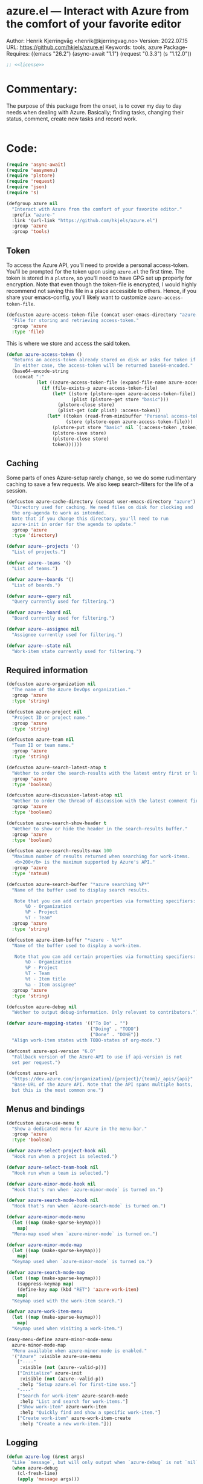 :properties:
:header-args:emacs-lisp: :tangle yes :noweb yes :comments org :results none
:end:
* azure.el --- Interact with Azure from the comfort of your favorite editor

Author: Henrik Kjerringvåg <henrik@kjerringvag.no>
Version: 2022.07.15
URL: https://github.com/hkjels/azure.el
Keywords: tools, azure
Package-Requires: ((emacs "26.2") (async-await "1.1") (request "0.3.3") (s "1.12.0"))
#+begin_src emacs-lisp
;; <<license>>
#+end_src

* Commentary:
The purpose of this package from the onset, is to cover my day to day
needs when dealing with Azure. Basically; finding tasks, changing
their status, comment, create new tasks and record work. 
#+begin_src emacs-lisp
#+end_src

* Code:
#+begin_src emacs-lisp
(require 'async-await)
(require 'easymenu)
(require 'plstore)
(require 'request)
(require 'json)
(require 's)

(defgroup azure nil
  "Interact with Azure from the comfort of your favorite editor."
  :prefix "azure-"
  :link '(url-link "https://github.com/hkjels/azure.el")
  :group 'azure
  :group 'tools)
#+end_src

** Token

To access the Azure API, you'll need to provide a personal
access-token. You'll be prompted for the token upon using ~azure.el~ the
first time. The token is stored in a ~plstore~, so you'll need to have
GPG set up properly for encryption. Note that even though the
token-file is encrypted, I would highly recommend not saving this file
in a place accessible to others. Hence, if you share your
emacs-config, you'll likely want to customize ~azure-access-token-file~.
#+begin_src emacs-lisp
(defcustom azure-access-token-file (concat user-emacs-directory "azure.plstore")
  "File for storing and retrieving access-token."
  :group 'azure
  :type 'file)
#+end_src

This is where we store and access the said token. 
#+begin_src emacs-lisp
(defun azure-access-token ()
  "Returns an access-token already stored on disk or asks for token if not.
   In either case, the access-token will be returned base64-encoded."
  (base64-encode-string
   (concat ":"
           (let ((azure-access-token-file (expand-file-name azure-access-token-file)))
             (if (file-exists-p azure-access-token-file)
                 (let* ((store (plstore-open azure-access-token-file))
                        (plist (plstore-get store "basic")))
                   (plstore-close store)
                   (plist-get (cdr plist) :access-token))
               (let* ((token (read-from-minibuffer "Personal access-token: "))
                      (store (plstore-open azure-access-token-file)))
                 (plstore-put store "basic" nil `(:access-token ,token))
                 (plstore-save store)
                 (plstore-close store)
                 token))))))
#+end_src

** Caching

Some parts of ones Azure-setup rarely change, so we do some
rudimentary caching to save a few requests. We also keep
search-filters for the life of a session.
#+begin_src emacs-lisp
(defcustom azure-cache-directory (concat user-emacs-directory "azure")
  "Directory used for caching. We need files on disk for clocking and
  the org-agenda to work as intended.
  Note that if you change this directory, you'll need to run
  azure-init in order for the agenda to update."
  :group 'azure
  :type 'directory)

(defvar azure--projects '()
  "List of projects.")

(defvar azure--teams '()
  "List of teams.")

(defvar azure--boards '()
  "List of boards.")

(defvar azure--query nil
  "Query currently used for filtering.")

(defvar azure--board nil
  "Board currently used for filtering.")

(defvar azure--assignee nil
  "Assignee currently used for filtering.")

(defvar azure--state nil
  "Work-item state currently used for filtering.")
#+end_src


** Required information

#+begin_src emacs-lisp
(defcustom azure-organization nil
  "The name of the Azure DevOps organization."
  :group 'azure
  :type 'string)

(defcustom azure-project nil
  "Project ID or project name."
  :group 'azure
  :type 'string)

(defcustom azure-team nil
  "Team ID or team name."
  :group 'azure
  :type 'string)

(defcustom azure-search-latest-atop t
  "Wether to order the search-results with the latest entry first or last."
  :group 'azure
  :type 'boolean)

(defcustom azure-discussion-latest-atop nil
  "Wether to order the thread of discussion with the latest comment first or last."
  :group 'azure
  :type 'boolean)

(defcustom azure-search-show-header t
  "Wether to show or hide the header in the search-results buffer."
  :group 'azure
  :type 'boolean)

(defcustom azure-search-results-max 100
  "Maximum number of results returned when searching for work-items.
   <b>200</b> is the maximum supported by Azure's API."
  :group 'azure
  :type 'natnum)

(defcustom azure-search-buffer "*azure searching %P*"
  "Name of the buffer used to display search results.

   Note that you can add certain properties via formatting specifiers:
       %O - Organization
       %P - Project
       %T - Team"
  :group 'azure
  :type 'string)

(defcustom azure-item-buffer "*azure - %t*"
  "Name of the buffer used to display a work-item.

   Note that you can add certain properties via formatting specifiers:
       %O - Organization
       %P - Project
       %T - Team
       %t - Item title
       %a - Item assignee"
  :group 'azure
  :type 'string)

(defcustom azure-debug nil
  "Wether to output debug-information. Only relevant to contributors.")

(defvar azure-mapping-states '(("To Do" . "")
                               ("Doing" . "TODO")
                               ("Done" . "DONE"))
  "Align work-item states with TODO-states of org-mode.")

(defconst azure-api-version "6.0"
  "Fallback version of the Azure-API to use if api-version is not
  set per request.")

(defconst azure-url
  "https://dev.azure.com/{organization}/{project}/{team}/_apis/{api}"
  "Base-URL of the Azure API. Note that the API spans multiple hosts,
  but this is the most common one.")
#+end_src

** Menus and bindings

#+begin_src emacs-lisp
(defcustom azure-use-menu t
  "Show a dedicated menu for Azure in the menu-bar."
  :group 'azure
  :type 'boolean)

(defvar azure-select-project-hook nil
  "Hook run when a project is selected.")

(defvar azure-select-team-hook nil
  "Hook run when a team is selected.")

(defvar azure-minor-mode-hook nil
  "Hook that's run when `azure-minor-mode` is turned on.")

(defvar azure-search-mode-hook nil
  "Hook that's run when `azure-search-mode` is turned on.")

(defvar azure-minor-mode-menu
  (let ((map (make-sparse-keymap)))
    map)
  "Menu-map used when `azure-minor-mode` is turned on.")

(defvar azure-minor-mode-map
  (let ((map (make-sparse-keymap)))
    map)
  "Keymap used when `azure-minor-mode` is turned on.")

(defvar azure-search-mode-map
  (let ((map (make-sparse-keymap)))
    (suppress-keymap map)
    (define-key map (kbd "RET") 'azure-work-item)
    map)
  "Keymap used with the work-item search.")

(defvar azure-work-item-menu
  (let ((map (make-sparse-keymap)))
    map)
  "Keymap used when visiting a work-item.")

(easy-menu-define azure-minor-mode-menu
  azure-minor-mode-map
  "Menu available when azure-minor-mode is enabled."
  '("Azure" :visible azure-use-menu
    ["----"
     :visible (not (azure--valid-p))]
    ["Initialize" azure-init
     :visible (not (azure--valid-p))
     :help "Setup azure.el for first-time use."]
    "----"
    ["Search for work-item" azure-search-mode
     :help "List and search for work-items."]
    ["Show work-item" azure-work-item
     :help "Quickly find and show a specific work-item."]
    ["Create work-item" azure-work-item-create
     :help "Create a new work-item."]))
#+end_src

** Logging

#+begin_src emacs-lisp
(defun azure-log (&rest args)
  "Like `message`, but will only output when `azure-debug` is not `nil`."
  (when azure-debug
    (cl-fresh-line)
    (apply 'message args)))
#+end_src

** Request handling

#+begin_src emacs-lisp
;; (defvar progress (make-progress-reporter "Synchronizing with Azure..." 0 500))

;; (defvar timer nil)

(defun azure-req (method api success &optional params data headers)
  "Make a request to the Azure API and return it to the passed in SUCCESS-handler.
  Note that instead of using this function directly, you should use
  the helper-functions. `azure-get` etc.

  METHOD should be one of (GET, PUT, POST, PATCH)

  API is the path to the resource in Azure's API or a full URL

  SUCCESS is the handler that gets the results of the request.

  Optionally, you can pass additional PARAMS, DATA & HEADERS.
  <i>Note that DATA is treated as json.<i>
  "
  (let ((url (s-replace-all `(("{organization}" . ,azure-organization)
                              ("{project}" . ,azure-project)
                              ("{team}" . ,azure-team)
                              ("{api}" . ,api))
                            (if (s-starts-with? "https" api) api azure-url)))
        (params (a-merge `(("api-version" . ,azure-api-version)) (or params '())))
        (data (or data '()))
        (headers (a-merge `(("Authorization" . ,(concat "Basic " (azure-access-token)))
                            ("Accepts" . "application/json")
                            ("Content-Type" . "application/json")
                            ("User-Agent" . "azure.el"))
                          (or headers '()))))
    (azure-log "Azure requested: %s" url)
    ;; (when (eq timer nil)
    ;;   (setq timer (run-with-timer 0.2 t (lambda () (progress-reporter-update progress)))))
    (request (url-encode-url url)
      :type (upcase method)
      :data (json-encode data)
      :params params
      :parser 'json-read
      :headers headers
      :success success
      :error (cl-function
              (lambda (&rest args &key error-thrown &allow-other-keys)
                (progn
                  (azure-log "Arguments when error occurred:\n%s" args)
                  (error "%s" error-thrown))))
      ;; :complete (cl-function
      ;;            (lambda (&key response &allow-other-keys)
      ;;              (cancel-timer timer)
      ;;              (progress-reporter-done progress)))
      )))

(defun azure-get (api success &optional params)
  "GET a resource and return it to the success-handler."
  (azure-req "GET" api success params))

(defun azure-put (api success &optional params)
  "PUT to a resource and return the result to the success-handler."
  (azure-req "PUT" api success params))

(defun azure-patch (api params success)
  "PATCH a resource and return the result to the success-handler."
  (azure-req "PATCH" api success params))

(defun azure-post (api success &optional data params headers)
  "POST a resource and return the result to the success-handler."
  (azure-req "POST" api success params data headers))
#+end_src

** Helper functions

#+begin_src emacs-lisp
(defun azure--html-to-org (html)
  "Convert an HTML string into org-mode string."
  (shell-command-to-string
   (concat "echo \"" html "\" | pandoc -f html -t org")))

(defun azure--org-to-html (org)
  "Convert ORG-mode string into html string."
  (shell-command-to-string
   (concat "echo \"" org "\" | pandoc -f org -t html")))
#+end_src

** Core

*** [[https://docs.microsoft.com/en-us/rest/api/azure/devops/core/projects/list][Projects]]

#+begin_src emacs-lisp
(defun azure-select-project ()
  "Select a project from a list of all the projects in the
   organization that the authenticated user has access to.

   See URL 'https://docs.microsoft.com/en-us/rest/api/azure/devops/core/projects/list'
   for more information."
  (promise-new
   (lambda (resolve _reject)
     (let ((url "https://dev.azure.com/{organization}/_apis/projects"))
       (azure-get url
                  (cl-function
                   (lambda (&key data &allow-other-keys)
                     (let* ((projects (mapcar (lambda (project)
                                                (cdr (assoc 'name project)))
                                              (cdr (assoc 'value data))))
                            (project (completing-read "Select project: " projects)))
                       (message "Switched to azure-project %s" project)
                       (setq azure-project project)
                       (run-hooks 'azure-select-project-hook)
                       (funcall resolve project)))))))))
#+end_src

*** [[https://docs.microsoft.com/en-us/rest/api/azure/devops/core/teams/get-all-teams][Teams]]

#+begin_src emacs-lisp
(defun azure--team-members (callback)
  "Get a list of members for a specific team and return it to the CALLBACK."
  (azure-get "members/"
             (cl-function
              (lambda (&key data &allow-other-keys)
                (callback (cdr (assoc 'value data)))))))
#+end_src

#+begin_src emacs-lisp
(defun azure-select-team ()
  "Select a team from a list of all the teams in the
   organization that the authenticated user has access to.

   See URL 'https://docs.microsoft.com/en-us/rest/api/azure/devops/core/teams/get-all-teams'
   for more information."
  (promise-new
   (let ((url "https://dev.azure.com/{organization}/_apis/teams"))
     (lambda (resolve _reject)
       (azure-get url
                  (cl-function
                   (lambda (&key data &allow-other-keys)
                     (let* ((teams (mapcar (lambda (team)
                                             (cdr (assoc 'name team)))
                                           (cdr (assoc 'value data))))
                            (team (completing-read "Select team: " teams)))
                       (azure-log "Switched to %s team" team)
                       (setq azure-team team)
                       (run-hooks 'azure-select-team-hook)
                       (funcall resolve team))))
                  '(("api-version" . "7.1-preview.3")))))))
#+end_src

** Search

We have an interactive buffer where you can query for work-items
asynchronously.

*** Faces

#+begin_src emacs-lisp
(defface azure-item-id '((t :inherit shadow))
  "Face used with a work-items id.")

(defface azure-item-title '((t :inherit default))
  "Face used with a work-items title.")

(defface azure-item-state '((t :inherit bold))
  "Face used with a work-items state.")

(defface azure-item-tags '((t :inherit italic))
  "Face used with a work-items tags.")
#+end_src

*** Header
#+begin_src emacs-lisp
(defun azure--test-output ()
  (message "Test output"))

(defun azure--define-mouse-key (command)
  "Defines a mouse-action to be used with the head-line widgets."
  (let ((map (make-sparse-keymap)))
    (define-key map [header-line mouse-2]
                (lambda (click)
                  (interactive "e")
                  (azure-log "Clicked!")
                  (mouse-select-window click)
                  (call-interactively command)))
    map))

(defun azure--search-header-string-query ()
  "Tap search-query in the header-line to interactively change it."
  (let ((map (azure--define-mouse-key 'azure--test-output)))
    `(:propertize ,(truncate-string-to-width (format " Query: %s " azure--query) 100 nil 32 "…")
                  mouse-face header-line-highlight
                  help-echo "Change search query"
                  keymap ,map)))

(defun azure--search-header-board ()
  "Tap the board-name in the header-line to change it."
  (let ((map (azure--define-mouse-key 'azure--test-output)))
    `(:propertize ,(truncate-string-to-width (format " Board: %s " azure--board) 100 nil 32 "…")
                  mouse-face header-line-highlight
                  help-echo "Change board"
                  keymap ,map)))

(defun azure--search-header-assignee ()
  "Tap the assignee-name in the header-line to change it."
  (let ((map (azure--define-mouse-key 'azure--test-output)))
    `(:propertize ,(truncate-string-to-width (format " Assignee: %s " azure--assignee) 100 nil 32 "…")
                  mouse-face header-line-highlight
                  help-echo "Change assignee"
                  keymap ,map)))

(defun azure--search-header-state ()
  "Tap the state-name in the header-line to change it."
  (let ((map (azure--define-mouse-key 'azure--test-output)))
    `(:propertize ,(truncate-string-to-width (format " State: %s " azure--state) 100 nil 32 "…")
                  mouse-face header-line-highlight
                  help-echo "Change state"
                  keymap ,map)))

(defun azure--search-header-line ()
  "Header-line used with the search-buffer to enable various filtering."
  (let ((space "\t\t"))
    (setq-local
     header-line-format
     (list
      (azure--search-header-string-query) space
      (azure--search-header-board) space
      (azure--search-header-assignee) space
      (azure--search-header-state)))))
#+end_src

*** [[https://docs.microsoft.com/en-us/rest/api/azure/devops/search/work-item-search-results/fetch-work-item-search-results][Work Item Search Results]]

#+begin_src emacs-lisp
(defun azure--search (&optional text assignee status)
  "Query azure's API for work-items.

   See URL 'https://docs.microsoft.com/en-us/rest/api/azure/devops/search/work-item-search-results/fetch-work-item-search-results'
   for more information."
  (let ((url "https://almsearch.dev.azure.com/{organization}/{project}/_apis/search/workitemsearchresults")
        (top (math-min (math-max 0 azure-search-results-max) 200)))
    (azure-post url
                (cl-function
                 (lambda (&key data &allow-other-keys)
                   (let* ((work-items (mapcar
                                       (lambda (item)
                                         (mapcar 'cdr (cdr (assoc 'fields item))))
                                       (cdr (assoc 'results data))))
                          (work-items (sort work-items
                                            (lambda (a b)
                                              (not (s-less? (nth 7 a) (nth 7 b)))))))
                     (setq azure--work-items (if azure-search-latest-atop work-items (reverse work-items)))
                     (azure--update-search-buffer))))
                `(("searchText" . ,(or text "NOT null"))
                  ("$skip" . "0")
                  ("$top" . ,top)
                  ("includeFacets" . "true")
                  ("filters" . ("System.AssignedTo" . (,(or assignee "")))))
                '(("api-version" . "7.1-preview.1")))))
#+end_src

*** Results buffer

When doing a search (~azure-search~), we validate the configuration
first via ~azure-init~.  The rest is handled interactively from inside
the search results buffer.
#+begin_src emacs-lisp  
(defun azure--buffer-name (buffer-name)
  "Get the formatted/compiled BUFFER-NAME."
  (s-replace-all `(("%O" . ,azure-organization)
                   ("%P" . ,azure-project)
                   ("%T" . ,azure-team))
                 buffer-name))

(defvar azure--work-items '()
  "Work-items currently being listed.")

(defun azure-search-selected ()
  "Return the currently selected work-item from the search results list."
  (let* ((item-num (- (line-number-at-pos (point)) 1))
         (work-item (nth item-num azure--work-items)))
    work-item))

(defun azure--setup-search-buffer ()
  "Setup of the buffer that holds our search-results."
  (let ((buf (get-buffer-create (azure--buffer-name azure-search-buffer))))
    (switch-to-buffer buf)
    (read-only-mode)
    (hl-line-mode)
    (buffer-disable-undo)
    (when azure-search-show-header
      (azure--search-header-line))))

(defun azure--update-search-buffer ()
  "Update the search-buffer with WORK-ITEMS."
  (let ((buf (get-buffer (azure--buffer-name azure-search-buffer)))
        (map (azure--define-mouse-key
              (lambda ()
                (let* ((work-item (azure-search-selected))
                       (id (cdr (assoc 'id work-item))))
                  (azure-work-item id))))))
    (azure-log "Work items: %S" azure--work-items)
    (with-current-buffer buf
      (setq inhibit-read-only t)
      (erase-buffer)
      (goto-char (point-min))
      (mapcar
       (lambda (item)
         (pcase-let
             ((`(,id ,type ,title ,assignee ,state ,tags ,_ ,created ,changed) item))
           (let* ((width (- (window-width) 30 (string-width "\t\t\t\t")))
                  (fmt (concat "%." (format "%d" width) "s"))
                  (title (truncate-string-to-width (s-collapse-whitespace title) width nil 32 "…")))
             (insert (format "\t%s\t%s\t%s\t%s\n" 
                             (propertize id 'face 'azure-item-id)
                             (propertize state 'face 'azure-item-state)
                             (propertize title 'face 'azure-item-title 'keymap map)
                             (propertize (if (s-blank? tags) "" (format "(%s)" tags)) 'face 'azure-item-tags))))))
       azure--work-items)
      (setq inhibit-read-only nil))))

(defun azure-search-mode (&optional project team query board assignee state)
  "Major-mode to search for work-items using a dedicated buffer.
\\{azure-search-mode-map}"
  (interactive)
  (if (azure--valid-p)
      (progn
        (azure--setup-search-buffer)
        (setq major-mode 'azure-search-mode
              mode-name "azure-search"
              font-lock-defaults '(nil))
        (azure--search query assignee state)
        (use-local-map azure-search-mode-map)
        (add-hook 'quit-window-hook 'azure-search-quit nil 'local)
        (add-hook 'window-configuration-change-hook 'azure--update-search-buffer nil 'local)
        (run-mode-hooks 'azure-search-mode-hook))
    (user-error "You need to run `azure-init` first!")))

(defun azure-search-quit ()
  "Quits azure-search and kills the search buffer."
  (remove-hook 'window-configuration-change-hook 'azure--update-search-buffer nil 'local)
  (remove-hook 'quit-window-hook 'azure-search-quit nil 'local)
  (kill-buffer (azure--buffer-name azure-search-buffer)))
#+end_src

*** Comments

#+begin_src emacs-lisp
(defun azure--comments (id)
  ""
  (promise-new
   (lambda (resolve _reject)
     (let ((url (format "https://dev.azure.com/{organization}/{project}/_apis/wit/workItems/%d/comments" id)))
       (azure-get url
                  (cl-function
                   (lambda (&key data &allow-other-keys)
                     (let ((comments (cdr (assoc 'comments data))))
                       (funcall resolve comments)
                       (azure-log "Comments: %S" comments))))
                  '(("api-version" . "7.1-preview.3")))))))
#+end_src

** Work items

#+begin_src emacs-lisp
(defun azure--item-buffer (title assignee)
  "Returns the compiled name of a work-item buffer."
  (s-replace-all `(("%O" . ,azure-organization)
                   ("%P" . ,azure-project)
                   ("%T" . ,azure-team)
                   ("%t" . ,title)
                   ("%a" . ,assignee))
                 azure-item-buffer))
#+end_src

*** Work Item Buffer

#+begin_src emacs-lisp
(defun azure-work-item-file (id)
  "Expanded file-path of the work-item prefixed with ID."
  (car
   (file-expand-wildcards
    (expand-file-name (format "%d-*.org" id) azure-cache-directory))))

(defun azure--create-or-flush-work-item-buffer (id)
  "Open the file associated with the work-item with ID and update it's content.

   If a file does not exist, a new one will be created."
  (promise-new
   (lambda (resolve _reject)
     (let ((logbook-p nil)
           (check-point nil))
       (when (eq (azure-work-item-file id) nil)
         (let* ((new-name (format "%d-Not-yet-updated.org" id))
                (buf (generate-new-buffer new-name)))
           (azure-log "Creating a new work-item file - %S" new-name)
           (save-excursion
             (with-current-buffer buf
               (org-mode)
               (insert "\n\n* Personal Notes\n")
               (write-file (expand-file-name new-name azure-cache-directory))))))
       (find-file (azure-work-item-file id))
       (with-current-buffer (current-buffer)
         (goto-char (point-min))
         ;; Delete everything before a logbook entry, when an entry exists
         (azure-log "Check for logbook entry")
         (save-excursion
           (while (re-search-forward ":logbook:" nil 'noerror)
             (azure-log "Delete everything before logbook entry")
             (delete-region (point) (match-beginning 0))
             (setq logbook-p t)))
         (goto-char (point-min))
         (setq check-point (point))
         (azure-log "Start from the beginning again")
         (when logbook-p
           (while (re-search-forward ":logbook:.+:end:" nil)
             (goto-char (match-end 0))
             (setq check-point (match-end 0))))
         ;; Delete everything after the logbook entry and before the personal notes section
         (save-excursion
           (while (re-search-forward "* Personal Notes" nil 'noerror)
             (azure-log "Delete everything after logbook entry except personal notes")
             (delete-region check-point (- (match-beginning 0) 1))))
         (azure-log "Return the work-item buffer - %S" (buffer-name (current-buffer)))
         (funcall resolve (buffer-name (current-buffer))))))))

(defun azure--work-item-properties (work-item)
  ""
  (let* ((fields (cdr (assoc 'fields work-item)))
         (id (cdr (assoc 'id work-item)))
         (rev (cdr (assoc 'rev work-item)))
         (state (cdr (assoc 'System.State fields)))
         (created (cdr (assoc 'System.CreatedDate fields)))
         (by (cdr (assoc 'displayName
                         (cdr (assoc 'System.CreatedBy fields))))))
    (format ":properties:\n:id: %d\n:rev: %d\n:state: %s\n:created: %s\n:created-by: %s\n:end:\n" id rev state created by)))

(defun azure--work-item-title (work-item)
  ""
  (let* ((fields (cdr (assoc 'fields work-item)))
         (state (s-trim (cdr (assoc (cdr (assoc 'System.State fields)) azure-mapping-states))))
         (title (cdr (assoc 'System.Title fields))))
    (format "* %s%s\n" (if (s-blank? state) "" (concat state " ")) title)))

(defun azure--work-item-content (work-item)
  ""
  (let* ((fields (cdr (assoc 'fields work-item)))
         (description (cdr (assoc 'System.Description fields))))
    (azure--html-to-org description)))

(defun azure--work-item-comments (comments)
  ""
  (let ((comments (if azure-discussion-latest-atop comments (reverse comments)))
        (template (s-join "\n" [":properties:"
                                ":id: %d"
                                ":created: %s"
                                ":created-by: %s"
                                ":end:"
                                "%s"
                                ""])))
    (azure-log "Discussion (%d): %S" (length comments) comments)
    (format "\n\n* Discussion (%d)\n\n%s" (length comments) 
            (s-join "\n" (mapcar
                          (lambda (comment)
                            (let ((id (cdr (assoc 'id comment)))
                                  (text (s-trim (azure--html-to-org (cdr (assoc 'text comment)))))
                                  (by (cdr (assoc 'displayName (cdr (assoc 'createdBy comment)))))
                                  (created (cdr (assoc 'createdDate comment))))
                              (format template id created by text)))
                          comments)))))

(async-defun azure--update-work-item-buffer (id)  
  "Update the work-item buffer.

   We retrieve all the information needed first and if that succeeds,
   we replace everything in our local copy of the issue with what we
   retrieved. Only clocking and personal notes are persisted from the
   local copy."
  (let ((work-item (await (azure--work-item-get id)))
        (comments (await (azure--comments id)))
        (buf (await (azure--create-or-flush-work-item-buffer id)))
        (logbook-p nil))
    (with-current-buffer buf
      (azure-log "Patch in changes to buffer")
      (goto-char (point-min))
      (insert (azure--work-item-properties work-item))
      (insert (azure--work-item-title work-item))
      (save-excursion
        (while (re-search-forward ":logbook:" nil 'noerror)
          (azure-log "Logbook entry was found!")
          (setq logbook-p t)))
      (when logbook-p
        (while (re-search-forward ":end:" nil)
          (azure-log "Logbook entry was closed!")
          (goto-char (match-end 0))))
      (insert (azure--work-item-content work-item))
      (insert (azure--work-item-comments comments))
      (message "Work item updated!"))))

(defun azure-work-item (id)
  "Show the work-item with ID in a buffer of it's own.

  See URL 'https://docs.microsoft.com/en-us/rest/api/azure/devops/wit/work-items/get-work-item'
  for more information."
  (interactive (list (azure-search-selected-id)))
  (funcall 'azure--update-work-item-buffer id))
#+end_src

*** [[https://docs.microsoft.com/en-us/rest/api/azure/devops/wit/work-items/create][Create]]

#+begin_src emacs-lisp  
(defun azure-work-item-create (item-type title)
  "Create a new work-item by specifying ITEM-TYPE and TITLE.

   See URL 'https://docs.microsoft.com/en-us/rest/api/azure/devops/wit/work-items/create'
   for more information."
  (interactive (list (completing-read "Item type: " '("Epic" "Issue" "Task"))
                     (read-from-minibuffer "Item title: ")))
  (let ((url (concat "https://dev.azure.com/{organization}/{project}/_apis/wit/workitems/$" item-type))
        (title (format "%s" title)))
    (azure-post url
                (cl-function
                 (lambda (&key data &allow-other-keys)
                   (azure-work-item (cdr (assoc 'id data)))))
                `((("op" . "add")
                   ("path" . "/fields/System.title")
                   ("from" . nil)
                   ("value" . ,title)))
                '(("api-version" . "7.1-preview.3"))
                '(("Content-Type" . "application/json-patch+json")))))
#+end_src

*** [[https://docs.microsoft.com/en-us/rest/api/azure/devops/wit/work-items/get-work-item][Get Work Item]]

#+begin_src emacs-lisp  
(defun azure--work-item-get (id)
  "Get all the relevant information about a work-item by it's ID.

  See URL 'https://docs.microsoft.com/en-us/rest/api/azure/devops/wit/work-items/get-work-item'
  for more information."
  (promise-new
   (lambda (resolve _reject)
     (azure-get (format "https://dev.azure.com/{organization}/{project}/_apis/wit/workitems/%d" id)
                (cl-function
                 (lambda (&key data &allow-other-keys)
                   (progn (azure-log "Work item: %S" data)
                          (funcall resolve data))))
                '(("$expand" . "All")
                  ("api-version" . "7.1-preview.3"))))))
#+end_src

** Initialization

In order to use Azure's API, we need to set the required fields to
valid values. This can all be done interactively via ~azure-init~. If
you are located in the project in question, you can also save the
fields to a ~.dir-locals.el~ file so that you don't need to repeat the
initialization over and over.
#+begin_src emacs-lisp
(defun azure--save-dir-locals ()
  "Creates or modifies .dir-locals.el with preferences required by azure.el."
  (when (read-answer
         (concat
          (propertize "Would you like to save these settings to " 'face '(default))
          (propertize ".dir-locals.el`" 'face '(bold default))
          (propertize "?" 'face '(default)))
         '(("yes" ?y "Save to disk")
           ("no" ?n "Skip")))
    (save-excursion
      (add-dir-local-variable nil 'azure-organization azure-organization)
      (add-dir-local-variable nil 'azure-project azure-project)
      (add-dir-local-variable nil 'azure-team azure-team)
      (save-buffer))))

(async-defun azure-init ()
  "Set required fields and add our cache-directory to the org-agenda.

  You'll be prompted if these settings should be persisted to disk."
  (interactive)
  (when (eq azure-organization nil)
    (setq azure-organization
          (url-encode-url
           (read-from-minibuffer "Organization name: "))))
  (when (eq azure-project nil)
    (await (azure-select-project)))
  (when (eq azure-team nil)
    (await (azure-select-team)))
  (azure--save-dir-locals)
  (make-directory azure-cache-directory 'make-parents)
  (add-to-list 'org-agenda-files azure-cache-directory))

(defun azure--valid-p ()
  "Predicate of wether all required configurations are set."
  (and (not (eq azure-organization nil))
       (not (eq azure-project nil))
       (not (eq azure-team nil))))
#+end_src

** Minor mode

This package is written as a minor-mode in order to cleanly provide
menus & bindings.
#+begin_src emacs-lisp  
;;;###autoload
(define-minor-mode azure-minor-mode
  "Toggle Azure mode.

   When Azure mode is enabled, you can access azure-commands from the
   mode-line and/or menu-bar."
  :global t
  :group 'azure
  :lighter " azure"
  :keymap azure-minor-mode-map
  (when azure-minor-mode
    (run-mode-hooks 'azure-minor-mode-hook)))

(provide 'azure)
;;; azure.el ends here
#+end_src

# Local Variables:
# org-confirm-babel-evaluate: nil
# eval: (org-babel-lob-ingest "setup.org")
# eval: (org-sbe "dev")
# End:
